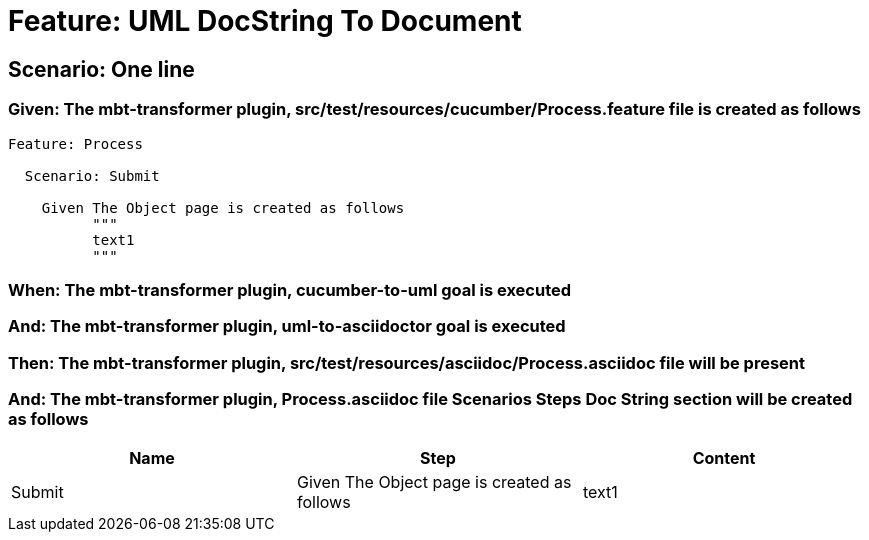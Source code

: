 = Feature: UML DocString To Document

== Scenario: One line

=== Given: The mbt-transformer plugin, src/test/resources/cucumber/Process.feature file is created as follows

----
Feature: Process

  Scenario: Submit

    Given The Object page is created as follows
          """
          text1
          """
----

=== When: The mbt-transformer plugin, cucumber-to-uml goal is executed

=== And: The mbt-transformer plugin, uml-to-asciidoctor goal is executed

=== Then: The mbt-transformer plugin, src/test/resources/asciidoc/Process.asciidoc file will be present

=== And: The mbt-transformer plugin, Process.asciidoc file Scenarios Steps Doc String section will be created as follows

[options="header"]
|===
| Name| Step| Content
| Submit| Given The Object page is created as follows| text1
|===
